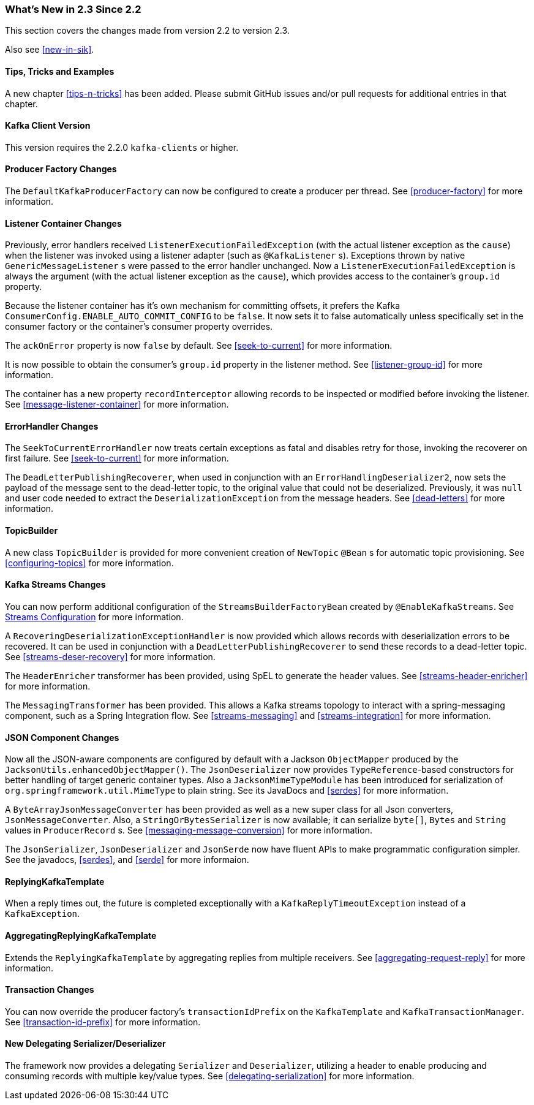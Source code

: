 === What's New in 2.3 Since 2.2

This section covers the changes made from version 2.2 to version 2.3.

Also see <<new-in-sik>>.

==== Tips, Tricks and Examples

A new chapter <<tips-n-tricks>> has been added.
Please submit GitHub issues and/or pull requests for additional entries in that chapter.

[[kafka-client-2.2]]
==== Kafka Client Version

This version requires the 2.2.0 `kafka-clients` or higher.

==== Producer Factory Changes

The `DefaultKafkaProducerFactory` can now be configured to create a producer per thread.
See <<producer-factory>> for more information.

==== Listener Container Changes

Previously, error handlers received `ListenerExecutionFailedException` (with the actual listener exception as the `cause`) when the listener was invoked using a listener adapter (such as `@KafkaListener` s).
Exceptions thrown by native `GenericMessageListener` s were passed to the error handler unchanged.
Now a `ListenerExecutionFailedException` is always the argument (with the actual listener exception as the `cause`), which provides access to the container's `group.id` property.

Because the listener container has it's own mechanism for committing offsets, it prefers the Kafka `ConsumerConfig.ENABLE_AUTO_COMMIT_CONFIG` to be `false`.
It now sets it to false automatically unless specifically set in the consumer factory or the container's consumer property overrides.

The `ackOnError` property is now `false` by default.
See <<seek-to-current>> for more information.

It is now possible to obtain the consumer's `group.id` property in the listener method.
See <<listener-group-id>> for more information.

The container has a new property `recordInterceptor` allowing records to be inspected or modified before invoking the listener.
See <<message-listener-container>> for more information.

==== ErrorHandler Changes

The `SeekToCurrentErrorHandler` now treats certain exceptions as fatal and disables retry for those, invoking the recoverer on first failure.
See <<seek-to-current>> for more information.

The `DeadLetterPublishingRecoverer`, when used in conjunction with an `ErrorHandlingDeserializer2`, now sets the payload of the message sent to the dead-letter topic, to the original value that could not be deserialized.
Previously, it was `null` and user code needed to extract the `DeserializationException` from the message headers.
See <<dead-letters>> for more information.

==== TopicBuilder

A new class `TopicBuilder` is provided for more convenient creation of `NewTopic` `@Bean` s for automatic topic provisioning.
See <<configuring-topics>> for more information.

==== Kafka Streams Changes

You can now perform additional configuration of the `StreamsBuilderFactoryBean` created by `@EnableKafkaStreams`.
See <<streams-config, Streams Configuration>> for more information.

A `RecoveringDeserializationExceptionHandler` is now provided which allows records with deserialization errors to be recovered.
It can be used in conjunction with a `DeadLetterPublishingRecoverer` to send these records to a dead-letter topic.
See <<streams-deser-recovery>> for more information.

The `HeaderEnricher` transformer has been provided, using SpEL to generate the header values.
See <<streams-header-enricher>> for more information.

The `MessagingTransformer` has been provided.
This allows a Kafka streams topology to interact with a spring-messaging component, such as a Spring Integration flow.
See <<streams-messaging>> and <<streams-integration>> for more information.

==== JSON Component Changes

Now all the JSON-aware components are configured by default with a Jackson `ObjectMapper` produced by the `JacksonUtils.enhancedObjectMapper()`.
The `JsonDeserializer` now provides `TypeReference`-based constructors for better handling of target generic container types.
Also a `JacksonMimeTypeModule` has been introduced for serialization of `org.springframework.util.MimeType` to plain string.
See its JavaDocs and <<serdes>> for more information.

A `ByteArrayJsonMessageConverter` has been provided as well as a new super class for all Json converters, `JsonMessageConverter`.
Also, a `StringOrBytesSerializer` is now available; it can serialize `byte[]`, `Bytes` and `String` values in `ProducerRecord` s.
See <<messaging-message-conversion>> for more information.

The `JsonSerializer`, `JsonDeserializer` and `JsonSerde` now have fluent APIs to make programmatic configuration simpler.
See the javadocs, <<serdes>>, and <<serde>> for more informaion.

==== ReplyingKafkaTemplate

When a reply times out, the future is completed exceptionally with a `KafkaReplyTimeoutException` instead of a `KafkaException`.

==== AggregatingReplyingKafkaTemplate

Extends the `ReplyingKafkaTemplate` by aggregating replies from multiple receivers.
See <<aggregating-request-reply>> for more information.

==== Transaction Changes

You can now override the producer factory's `transactionIdPrefix` on the `KafkaTemplate` and `KafkaTransactionManager`.
See <<transaction-id-prefix>> for more information.

==== New Delegating Serializer/Deserializer

The framework now provides a delegating `Serializer` and `Deserializer`, utilizing a header to enable producing and consuming records with multiple key/value types.
See <<delegating-serialization>> for more information.
